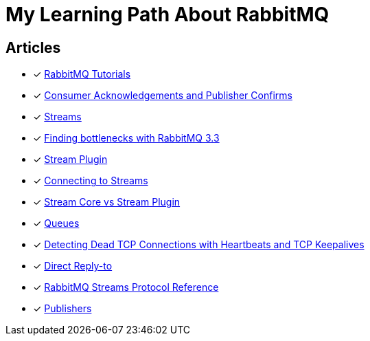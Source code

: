 = My Learning Path About RabbitMQ

== Articles
* [x] https://www.rabbitmq.com/getstarted.html[RabbitMQ Tutorials]
* [x] https://www.rabbitmq.com/confirms.html[Consumer Acknowledgements and Publisher Confirms]
* [x] https://www.rabbitmq.com/streams.html[Streams]
* [x] https://blog.rabbitmq.com/posts/2014/04/finding-bottlenecks-with-rabbitmq-3-3/[Finding bottlenecks with RabbitMQ 3.3]
* [x] https://www.rabbitmq.com/stream.html[Stream Plugin]
* [x] https://blog.rabbitmq.com/posts/2021/07/connecting-to-streams/[Connecting to Streams]
* [x] https://www.rabbitmq.com/stream-core-plugin-comparison.html[Stream Core vs Stream Plugin]
* [x] https://www.rabbitmq.com/queues.html[Queues]
* [x] https://www.rabbitmq.com/heartbeats.html[Detecting Dead TCP Connections with Heartbeats and TCP Keepalives]
* [x] https://www.rabbitmq.com/direct-reply-to.html[Direct Reply-to]
* [x] https://github.com/rabbitmq/rabbitmq-server/blob/v3.12.x/deps/rabbitmq_stream/docs/PROTOCOL.adoc[RabbitMQ Streams Protocol Reference]
* [x] https://www.rabbitmq.com/publishers.html[Publishers]